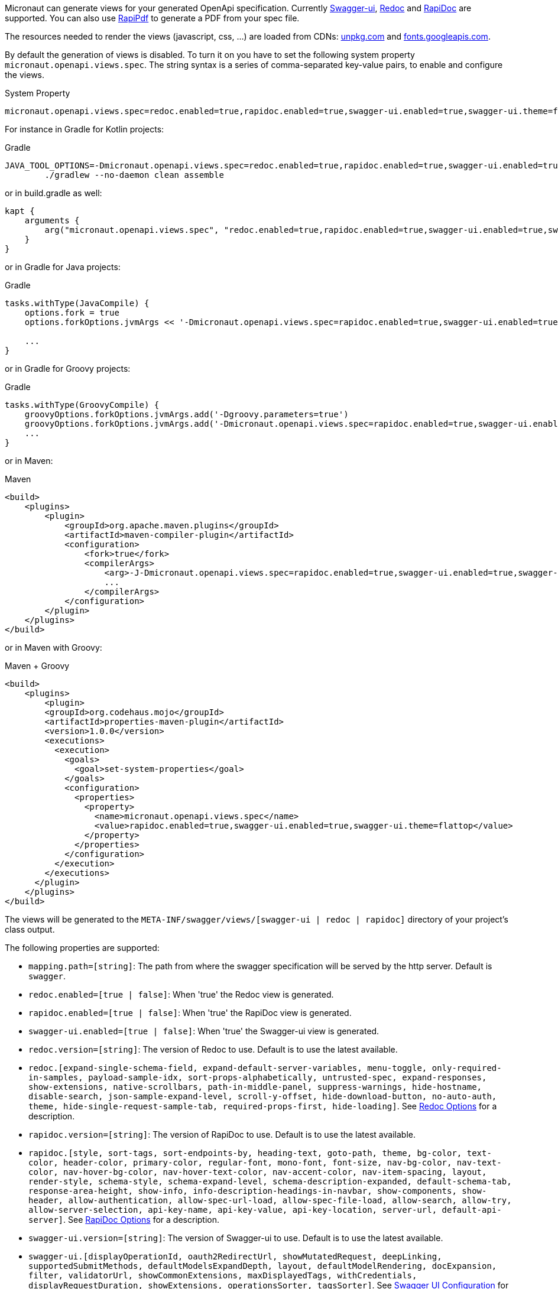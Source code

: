 Micronaut can generate views for your generated OpenApi specification. Currently https://github.com/swagger-api/swagger-ui[Swagger-ui], https://github.com/Rebilly/ReDoc[Redoc] and https://github.com/mrin9/RapiDoc[RapiDoc] are supported.
You can also use https://mrin9.github.io/RapiPdf/[RapiPdf] to generate a PDF from your spec file.

The resources needed to render the views (javascript, css, ...) are loaded from CDNs: https://unpkg.com[unpkg.com] and https://fonts.googleapis.com/[fonts.googleapis.com].

By default the generation of views is disabled. To turn it on you have to set the following system property `micronaut.openapi.views.spec`.
The string syntax is a series of comma-separated key-value pairs, to enable and configure the views. 

.System Property
[source]
----
micronaut.openapi.views.spec=redoc.enabled=true,rapidoc.enabled=true,swagger-ui.enabled=true,swagger-ui.theme=flattop
----

For instance in Gradle for Kotlin projects:

.Gradle
[source,shell]
----
JAVA_TOOL_OPTIONS=-Dmicronaut.openapi.views.spec=redoc.enabled=true,rapidoc.enabled=true,swagger-ui.enabled=true,swagger-ui.theme=flattop \
        ./gradlew --no-daemon clean assemble
----

or in build.gradle as well:
[source,kotlin]
----
kapt {
    arguments {
        arg("micronaut.openapi.views.spec", "redoc.enabled=true,rapidoc.enabled=true,swagger-ui.enabled=true,swagger-ui.theme=flattop")
    }
}

----
or in Gradle for Java projects:

.Gradle
[source,groovy]
----
tasks.withType(JavaCompile) {
    options.fork = true
    options.forkOptions.jvmArgs << '-Dmicronaut.openapi.views.spec=rapidoc.enabled=true,swagger-ui.enabled=true,swagger-ui.theme=flattop'

    ...
}
----
or in Gradle for Groovy projects:

.Gradle
[source,groovy]
----
tasks.withType(GroovyCompile) {
    groovyOptions.forkOptions.jvmArgs.add('-Dgroovy.parameters=true')
    groovyOptions.forkOptions.jvmArgs.add('-Dmicronaut.openapi.views.spec=rapidoc.enabled=true,swagger-ui.enabled=true,swagger-ui.theme=flattop')
    ...
}
----

or in Maven:

.Maven
[source,xml]
----
<build>
    <plugins>
        <plugin>
            <groupId>org.apache.maven.plugins</groupId>
            <artifactId>maven-compiler-plugin</artifactId>
            <configuration>
                <fork>true</fork>
                <compilerArgs>
                    <arg>-J-Dmicronaut.openapi.views.spec=rapidoc.enabled=true,swagger-ui.enabled=true,swagger-ui.theme=flattop</arg>
                    ...
                </compilerArgs>
            </configuration>
        </plugin>
    </plugins>
</build>
----

or in Maven with Groovy:

.Maven + Groovy
[source,xml]
----
<build>
    <plugins>
        <plugin>
        <groupId>org.codehaus.mojo</groupId>
        <artifactId>properties-maven-plugin</artifactId>
        <version>1.0.0</version>
        <executions>
          <execution>
            <goals>
              <goal>set-system-properties</goal>
            </goals>
            <configuration>
              <properties>
                <property>
                  <name>micronaut.openapi.views.spec</name>
                  <value>rapidoc.enabled=true,swagger-ui.enabled=true,swagger-ui.theme=flattop</value>
                </property>
              </properties>
            </configuration>
          </execution>
        </executions>
      </plugin>
    </plugins>
</build>
----

The views will be generated to the `META-INF/swagger/views/[swagger-ui | redoc | rapidoc]` directory of your project’s class output.

The following properties are supported:

 * `mapping.path=[string]`: The path from where the swagger specification will be served by the http server. Default is `swagger`.
 * `redoc.enabled=[true | false]`: When 'true' the Redoc view is generated.
 * `rapidoc.enabled=[true | false]`: When 'true' the RapiDoc view is generated.
 * `swagger-ui.enabled=[true | false]`: When 'true' the Swagger-ui view is generated.
 * `redoc.version=[string]`: The version of Redoc to use. Default is to use the latest available.
 * `redoc.[expand-single-schema-field, expand-default-server-variables, menu-toggle, only-required-in-samples, payload-sample-idx, sort-props-alphabetically, untrusted-spec, expand-responses, show-extensions, native-scrollbars, path-in-middle-panel, suppress-warnings, hide-hostname, disable-search, json-sample-expand-level, scroll-y-offset, hide-download-button, no-auto-auth, theme, hide-single-request-sample-tab, required-props-first, hide-loading]`. See https://github.com/Redocly/redoc#redoc-options-object[Redoc Options] for a description.
 * `rapidoc.version=[string]`: The version of RapiDoc to use. Default is to use the latest available.
 * `rapidoc.[style, sort-tags, sort-endpoints-by, heading-text, goto-path, theme, bg-color, text-color, header-color, primary-color, regular-font, mono-font, font-size, nav-bg-color, nav-text-color, nav-hover-bg-color, nav-hover-text-color, nav-accent-color, nav-item-spacing, layout, render-style, schema-style, schema-expand-level, schema-description-expanded, default-schema-tab, response-area-height, show-info, info-description-headings-in-navbar, show-components, show-header, allow-authentication, allow-spec-url-load, allow-spec-file-load, allow-search, allow-try,  allow-server-selection, api-key-name, api-key-value, api-key-location, server-url, default-api-server]`. See https://mrin9.github.io/RapiDoc/api.html[RapiDoc Options] for a description.
 * `swagger-ui.version=[string]`: The version of Swagger-ui to use. Default is to use the latest available.
 * `swagger-ui.[displayOperationId, oauth2RedirectUrl, showMutatedRequest, deepLinking, supportedSubmitMethods, defaultModelsExpandDepth, layout, defaultModelRendering, docExpansion, filter, validatorUrl, showCommonExtensions, maxDisplayedTags, withCredentials, displayRequestDuration, showExtensions, operationsSorter, tagsSorter]`. See https://github.com/swagger-api/swagger-ui/blob/HEAD/docs/usage/configuration.md[Swagger UI Configuration] for a description.
 * `swagger-ui.theme=[DEFAULT | MATERIAL | FEELING_BLUE | FLATTOP | MONOKAI | MUTED | NEWSPAPER | OUTLINE]`: The theme of swagger-ui to use. These are case insensitive. Default is `DEFAULT`. See https://github.com/ostranme/swagger-ui-themes[Swagger UI Themes].
 
Views also supports RapiPdf, to enable it use `rapipdf.enabled=true`.
It will add a button to the view to generate a PDF from the spec file.

RapiPdf supports the following options:

 * `rapipdf.[include-api-details, pdf-title, include-api-list, include-security, input-bg, hide-input, pdf-footer-text, button-bg, pdf-primary-color, pdf-schema-style, button-label, pdf-alternate-color, include-info, include-toc, button-color, style, input-color]`. See https://mrin9.github.io/RapiPdf/[RapiPdf Attributes] for a description.

To expose the views, you also must expose the generated `yaml`:

.Exposing Swagger YAML And Views
[source,yaml]
----
micronaut:
    router:
        static-resources:
            swagger:
                paths: classpath:META-INF/swagger
                mapping: /swagger/**
            redoc:
                paths: classpath:META-INF/swagger/views/redoc
                mapping: /redoc/**
            rapidoc:
                paths: classpath:META-INF/swagger/views/rapidoc
                mapping: /rapidoc/**
            swagger-ui:
                paths: classpath:META-INF/swagger/views/swagger-ui
                mapping: /swagger-ui/**
----

With the above configuration in place when you run your application you can access your Swagger documentation at +http://localhost:8080/[redoc|rapidoc|swagger-ui]+.
By default the views expect to find the `yaml` under `/swagger`, if you change this mapping to something else:

.Exposing Swagger YAML
[source,yaml]
----
micronaut:
    router:
        static-resources:
            swagger:
                paths: classpath:META-INF/swagger
                mapping: /swaggerYAML/**
....
----
You will need to set the `mapping.path` property accordingly: `micronaut.openapi.views.spec=mapping.path=swaggerYAML...`.

== Server Context Path

In micronaut configuration file you can define a server context path (with `micronaut.server.context-path`) which serves as a base path for all routes.
Since the yaml specification file and the views are generated at compile time, these resources are not aware of this runtime setting.

It is still possible for the views to work in case a context path is defined:
* Set `micronaut.openapi.server.context.path` property for compile time resolution,
* Use a `HttpServerFilter` that will add a cookie, or
* Add a parameter to the url.

The view will first look for the cookie and if not present for the parameter.

=== Compile Time Resolution

Either set `micronaut.openapi.server.context.path` as a System Property or in `openapi.properties`, then all paths will be prepend with the
specified value at compile time.

If you want the resolution of the context path at runtime use one of the following methods:

=== HttpServerFilter

Create a `HttpServerFilter` that will add a cookie with name `contextPath`.

.HttpServerFilter for context-path
[source,java]
----
import java.time.Duration;

import org.reactivestreams.Publisher;

import io.micronaut.context.annotation.Requires;
import io.micronaut.context.annotation.Value;
import io.micronaut.core.async.publisher.Publishers;
import io.micronaut.http.HttpMethod;
import io.micronaut.http.HttpRequest;
import io.micronaut.http.MutableHttpResponse;
import io.micronaut.http.annotation.Filter;
import io.micronaut.http.cookie.Cookie;
import io.micronaut.http.filter.HttpServerFilter;
import io.micronaut.http.filter.ServerFilterChain;

@Requires(property = "micronaut.server.context-path")
@Filter(methods = {HttpMethod.GET, HttpMethod.HEAD}, patterns = {"/**/rapidoc*", "/**/redoc*", "/**/swagger-ui*"})
public class OpenApiViewCookieContextPathFilter implements HttpServerFilter {
    private final Cookie contextPathCookie;

    OpenApiViewCookieContextPathFilter(@Value("${micronaut.server.context-path}") String contextPath) {
        this.contextPathCookie = Cookie.of("contextPath", contextPath).maxAge(Duration.ofMinutes(2L));
    }

    @Override
    public Publisher<MutableHttpResponse<?>> doFilter(HttpRequest<?> request, ServerFilterChain chain) {
        return Publishers.map(chain.proceed(request), response -> response.cookie(contextPathCookie));
    }

}
----

=== URL Parameter

Just add a parameter to the view url. For instance if the context path is set to `/context/path` you will access your view with `http://localhost:8080/context/path/swagger-ui?contextPath=%2Fcontext%2Fpath`.

